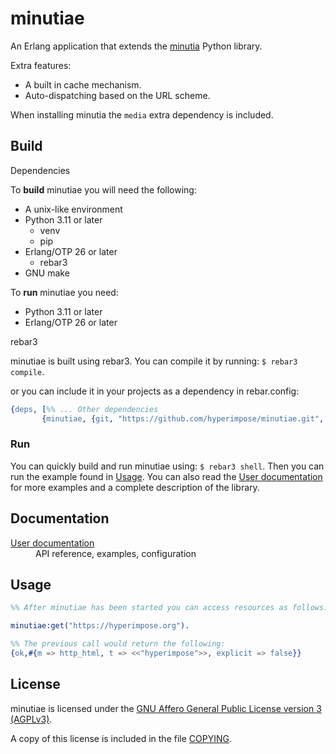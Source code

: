 #+OPTIONS: ^:nil

* minutiae

An Erlang application that extends the [[https://github.com/hyperimpose/minutia][minutia]] Python library.

Extra features:
- A built in cache mechanism.
- Auto-dispatching based on the URL scheme.

When installing minutia the ~media~ extra dependency is included.

** Build

**** Dependencies
To *build* minutiae you will need the following:
- A unix-like environment
- Python 3.11 or later
  - venv
  - pip
- Erlang/OTP 26 or later
  - rebar3
- GNU make

To *run* minutiae you need:
- Python 3.11 or later
- Erlang/OTP 26 or later

**** rebar3
minutiae is built using rebar3. You can compile it by running: ~$ rebar3 compile~.

or you can include it in your projects as a dependency in rebar.config:
#+BEGIN_SRC erlang
  {deps, [%% ... Other dependencies
         {minutiae, {git, "https://github.com/hyperimpose/minutiae.git", {branch, "master"}}}]}.
#+END_SRC

*** Run
You can quickly build and run minutiae using: ~$ rebar3 shell~.
Then you can run the example found in [[./#Usage][Usage]]. You can also read the [[./doc/user.org][User documentation]] for more examples and
a complete description of the library.

** Documentation

- [[./doc/user.org][User documentation]] :: API reference, examples, configuration
   
** Usage

#+BEGIN_SRC erlang
  %% After minutiae has been started you can access resources as follows:

  minutiae:get("https://hyperimpose.org").

  %% The previous call would return the following:
  {ok,#{m => http_html, t => <<"hyperimpose">>, explicit => false}}
#+END_SRC

** License

minutiae is licensed under the [[https://www.gnu.org/licenses/agpl-3.0.html][GNU Affero General Public License version 3 (AGPLv3)]].
#+BEGIN_CENTER
[[https://www.gnu.org/graphics/agplv3-with-text-162x68.png]]
#+END_CENTER

A copy of this license is included in the file [[../../COPYING][COPYING]].
